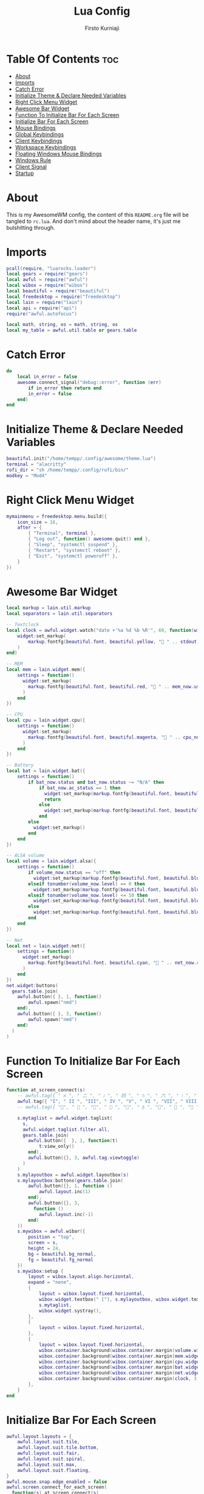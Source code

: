 #+TITLE: Lua Config
#+DESCRIPTION: My Doom Emacs Literate Config
#+AUTHOR: Firsto Kurniaji
#+PROPERTY: header-args :tangle rc.lua

* Table Of Contents :toc:
- [[#about][About]]
- [[#imports][Imports]]
- [[#catch-error][Catch Error]]
- [[#initialize-theme--declare-needed-variables][Initialize Theme & Declare Needed Variables]]
- [[#right-click-menu-widget][Right Click Menu Widget]]
- [[#awesome-bar-widget][Awesome Bar Widget]]
- [[#function-to-initialize-bar-for-each-screen][Function To Initialize Bar For Each Screen]]
- [[#initialize-bar-for-each-screen][Initialize Bar For Each Screen]]
- [[#mouse-bindings][Mouse Bindings]]
- [[#global-keybindings][Global Keybindings]]
- [[#client-keybindings][Client Keybindings]]
- [[#workspace-keybindings][Workspace Keybindings]]
- [[#floating-windows-mouse-bindings][Floating Windows Mouse Bindings]]
- [[#windows-rule][Windows Rule]]
- [[#client-signal][Client Signal]]
- [[#startup][Startup]]

* About
This is my AwesomeWM config, the content of this ~README.org~ file will be tangled to ~rc.lua~. And don't mind about the header name, it's just me bulshitting through.

* Imports
#+BEGIN_SRC lua
pcall(require, "luarocks.loader")
local gears = require("gears")
local awful = require("awful")
local wibox = require("wibox")
local beautiful = require("beautiful")
local freedesktop = require("freedesktop")
local lain = require("lain")
local api = require("api")
require("awful.autofocus")

local math, string, os = math, string, os
local my_table = awful.util.table or gears.table
#+END_SRC

* Catch Error
#+begin_src lua
do
    local in_error = false
    awesome.connect_signal("debug::error", function (err)
        if in_error then return end
        in_error = false
    end)
end
#+end_src

* Initialize Theme & Declare Needed Variables
#+begin_src lua
beautiful.init("/home/tempp/.config/awesome/theme.lua")
terminal = "alacritty"
rofi_dir = "sh /home/tempp/.config/rofi/bin/"
modkey = "Mod4"
#+end_src

* Right Click Menu Widget
#+begin_src lua
mymainmenu = freedesktop.menu.build({
    icon_size = 16,
    after = {
        { "Terminal", terminal },
        { "Log out", function() awesome.quit() end },
        { "Sleep", "systemctl suspend" },
        { "Restart", "systemctl reboot" },
        { "Exit", "systemctl poweroff" },
    }
})
#+end_src

* Awesome Bar Widget
#+begin_src lua
local markup = lain.util.markup
local separators = lain.util.separators

-- Textclock
local clock = awful.widget.watch("date +'%a %d %b %R'", 60, function(widget, stdout)
    widget:set_markup(
        markup.fontfg(beautiful.font, beautiful.yellow, " " .. stdout)
    )
end)

-- MEM
local mem = lain.widget.mem({
    settings = function()
      widget:set_markup(
        markup.fontfg(beautiful.font, beautiful.red, " " .. mem_now.used .. "MB ")
      )
    end
})

-- CPU
local cpu = lain.widget.cpu({
    settings = function()
      widget:set_markup(
        markup.fontfg(beautiful.font, beautiful.magenta, " " .. cpu_now.usage .. "% ")
      )
    end
})

-- Battery
local bat = lain.widget.bat({
    settings = function()
        if bat_now.status and bat_now.status ~= "N/A" then
            if bat_now.ac_status == 1 then
              widget:set_markup(markup.fontfg(beautiful.font, beautiful.blue, " "  .. bat_now.perc .. "% "))
              return
            else
              widget:set_markup(markup.fontfg(beautiful.font, beautiful.blue, " " .. bat_now.perc .. "% "))
            end
        else
          widget:set_markup()
        end
    end
})

-- ALSA volume
local volume = lain.widget.alsa({
    settings = function()
        if volume_now.status == "off" then
          widget:set_markup(markup.fontfg(beautiful.font, beautiful.blue, "婢 " .. volume_now.level .. "% "))
        elseif tonumber(volume_now.level) == 0 then
          widget:set_markup(markup.fontfg(beautiful.font, beautiful.blue, "奄 " .. volume_now.level .. "% "))
        elseif tonumber(volume_now.level) <= 50 then
          widget:set_markup(markup.fontfg(beautiful.font, beautiful.blue, "奔 " .. volume_now.level .. "% "))
        else
          widget:set_markup(markup.fontfg(beautiful.font, beautiful.blue, " " .. volume_now.level .. "% "))
        end
    end
})

-- Net
local net = lain.widget.net({
    settings = function()
      widget:set_markup(
        markup.fontfg(beautiful.font, beautiful.cyan, "直 " .. net_now.received .. "↓↑" .. net_now.sent .. " ")
      )
    end
})
net.widget:buttons(
  gears.table.join(
    awful.button({ }, 1, function()
        awful.spawn("nmd")
    end),
    awful.button({ }, 3, function()
        awful.spawn("nmd")
    end)
  )
)

#+end_src

* Function To Initialize Bar For Each Screen
#+begin_src lua
function at_screen_connect(s)
    -- awful.tag({ " א ", " 二 ", " ג ", " 四 ", " ה ", " 六 ", " ז ", " 八 ", " ט " }, s, awful.layout.layouts[1])
    awful.tag({ "I", " II ", "III", " IV ", "V", " VI ", "VII", " VIII ", "IX " }, s, awful.layout.layouts[1])
    -- awful.tag({ "", "  ", "", "  ", "", "  ", "", "  ", " " }, s, awful.layout.layouts[1])

    s.mytaglist = awful.widget.taglist(
      s,
      awful.widget.taglist.filter.all,
      gears.table.join(
        awful.button({  }, 1, function(t)
            t:view_only()
        end),
        awful.button({}, 3, awful.tag.viewtoggle)
      )
    )
    s.mylayoutbox = awful.widget.layoutbox(s)
    s.mylayoutbox:buttons(gears.table.join(
        awful.button({}, 1, function ()
            awful.layout.inc(1)
        end),
        awful.button({}, 3,
          function ()
            awful.layout.inc(-1)
        end)
    ))
    s.mywibox = awful.wibar({
        position = "top",
        screen = s,
        height = 24,
        bg = beautiful.bg_normal,
        fg = beautiful.fg_normal
    })
    s.mywibox:setup {
        layout = wibox.layout.align.horizontal,
        expand = "none",
        {
            layout = wibox.layout.fixed.horizontal,
            wibox.widget.textbox(" ["), s.mylayoutbox, wibox.widget.textbox("] "),
            s.mytaglist,
            wibox.widget.systray(),
        },
        {
            layout = wibox.layout.fixed.horizontal,
        },
        {
            layout = wibox.layout.fixed.horizontal,
            wibox.container.background(wibox.container.margin(volume.widget, 3, 3), beautiful.background),
            wibox.container.background(wibox.container.margin(mem.widget, 3, 3),    beautiful.background),
            wibox.container.background(wibox.container.margin(cpu.widget, 3, 3),    beautiful.background),
            wibox.container.background(wibox.container.margin(bat.widget, 3, 3),    beautiful.background),
            wibox.container.background(wibox.container.margin(net.widget, 3, 3),    beautiful.background),
            wibox.container.background(wibox.container.margin(clock, 3, 3),         beautiful.background),
        },
    }
end
#+end_src

* Initialize Bar For Each Screen
#+begin_src lua
awful.layout.layouts = {
    awful.layout.suit.tile,
    awful.layout.suit.tile.bottom,
    awful.layout.suit.fair,
    awful.layout.suit.spiral,
    awful.layout.suit.max,
    awful.layout.suit.floating,
}
awful.mouse.snap.edge_enabled = false
awful.screen.connect_for_each_screen(
  function(s) at_screen_connect(s)
end)
#+end_src

* Mouse Bindings
#+begin_src lua
root.buttons(gears.table.join(
    awful.button({ }, 3, function() mymainmenu:toggle() end),
    awful.button({ }, 4, awful.tag.viewnext),
    awful.button({ }, 5, awful.tag.viewprev)
))
#+end_src

* Global Keybindings
#+begin_src lua
globalkeys = gears.table.join(
    awful.key({ modkey,           }, "j", function () awful.client.focus.byidx( 1) end),
    awful.key({ modkey,           }, "k", function () awful.client.focus.byidx(-1) end),
    awful.key({ modkey, "Shift"   }, "j", function () awful.client.swap.byidx(  1) end),
    awful.key({ modkey, "Shift"   }, "k", function () awful.client.swap.byidx( -1) end),

    -- Standard program
    awful.key({ modkey,           }, "Return",  function () awful.spawn(terminal)                       end),
    awful.key({ modkey,           }, "b",       function () awful.spawn("brave-nightly")                end),
    awful.key({ modkey,           }, "c",       function () awful.spawn("color-gpick")                  end),
    awful.key({ modkey, "Shift"   }, "e",       function () awful.spawn("pcmanfm")                      end),
    awful.key({ modkey, "Shift"   }, "w",       function () awful.spawn("nitrogen")                     end),
    awful.key({ modkey,           }, "a",       function () awful.spawn("chromium teams.microsoft.com") end),
    awful.key({ modkey,           }, "e",       function () awful.spawn(terminal .. " -e lfrun")        end),
    awful.key({ modkey,           }, "o",       function () awful.spawn(terminal .. " -e gotop")        end),
    awful.key({ modkey, "Mod1"    }, "e",       function () awful.spawn("emacsclient -c")               end),
    awful.key({ modkey, "Mod1"    }, "m",       function () awful.spawn("emacsclient -c -e '(mu4e)'")   end),

    -- Rofi program
    awful.key({ modkey,           }, "d",       function () awful.spawn(rofi_dir .. "launcher")     end),
    awful.key({ modkey,           }, "w",       function () awful.spawn(rofi_dir .. "windows")      end),
    awful.key({ modkey, "Shift"   }, "x",       function () awful.spawn(rofi_dir .. "powermenu")    end),
    awful.key({ modkey, "Shift"   }, "n",       function () awful.spawn(rofi_dir .. "network")      end),
    awful.key({ modkey,           }, "t",       function () awful.spawn(rofi_dir .. "themes")       end),
    awful.key({ modkey,           }, "n",       function () awful.spawn("nmd")                      end),
    awful.key({                   }, "Print",   function () awful.spawn(rofi_dir .. "screenshot")   end),
    awful.key({                   }, "F1",      function () awful.spawn("help-and-tips")            end),

    -- Screen lock
    awful.key({ "Mod1", "Control" }, "l", function () awful.spawn("/home/tempp/.config/awesome/bin/bsplock") end),

    -- Restart and quit
    awful.key({ modkey, "Shift"   }, "r", awesome.restart   ),
    awful.key({ modkey, "Shift"   }, "q", awesome.quit      ),

    -- Volume and Brightness control
    awful.key({}, "XF86MonBrightnessUp",    function () awful.spawn("brightness --inc")     end),
    awful.key({}, "XF86MonBrightnessDown",  function () awful.spawn("brightness --dec")     end),
    awful.key({}, "XF86AudioRaiseVolume",   function () awful.spawn("volume --inc")         end),
    awful.key({}, "XF86AudioLowerVolume",   function () awful.spawn("volume --dec")         end),
    awful.key({}, "XF86AudioMute",          function () awful.spawn("volume --toggle")      end),

    -- Mpd control
    awful.key({}, "XF86AudioNext", function () awful.spawn("playerctl --player=spotify,chromium,mpv,%any next") end),
    awful.key({}, "XF86AudioPlay", function () awful.spawn("playerctl --player=spotify,chromium,mpv,%any play-pause") end),
    awful.key({}, "XF86AudioPrev", function () awful.spawn("playerctl --player=spotify,chromium,mpv,%any previous") end),

    -- Change layout and master size
    awful.key({ modkey,           }, "l",     function () awful.tag.incmwfact( 0.05)    end),
    awful.key({ modkey,           }, "h",     function () awful.tag.incmwfact(-0.05)    end),
    awful.key({ modkey,           }, "space", function () awful.layout.inc( 1)          end),
    awful.key({ modkey, "Shift"   }, "space", function () awful.layout.inc(-1)          end)
)
#+end_src

* Client Keybindings
#+begin_src lua
clientkeys = gears.table.join(
    awful.key({ modkey,          }, "f", function (c)
        c.fullscreen = not c.fullscreen
        c:raise()
    end),
    awful.key({ modkey, "Shift"   }, "c",   function (c) c:kill()        end),
    awful.key({ modkey,           }, "s",   awful.client.floating.toggle    )
)
#+end_src

* Workspace Keybindings
#+begin_src lua
for i = 1, 9 do
    globalkeys = gears.table.join(globalkeys,
        awful.key({ modkey }, "#" .. i + 9, function ()
                local screen = awful.screen.focused()
                local tag = screen.tags[i]
                if tag then tag:view_only() end
        end),
        awful.key({ modkey, "Shift" }, "#" .. i + 9, function ()
            if client.focus then
              local tag = client.focus.screen.tags[i]
              if tag then client.focus:move_to_tag(tag) end
            end
        end)
    )
end
#+end_src

* Floating Windows Mouse Bindings
#+begin_src lua
clientbuttons = gears.table.join(
    awful.button({ }, 1, function (c)
        c:emit_signal("request::activate", "mouse_click", {raise = true})
    end),
    awful.button({ modkey }, 1, function (c)
        c:emit_signal("request::activate", "mouse_click", {raise = true})
        awful.mouse.client.move(c)
    end),
    awful.button({ modkey }, 3, function (c)
        c:emit_signal("request::activate", "mouse_click", {raise = true})
        awful.mouse.client.resize(c)
    end)
)

root.keys(globalkeys)
#+end_src

* Windows Rule
#+begin_src lua
awful.rules.rules = {
    {
        rule = { },
        properties = {
          border_width = beautiful.border_width,
          border_color = beautiful.border_normal,
          focus = awful.client.focus.filter,
          raise = true,
          keys = clientkeys,
          buttons = clientbuttons,
          screen = awful.screen.preferred,
          placement = awful.placement.no_overlap+awful.placement.no_offscreen}
        },
    {
        rule_any = {
            instance = {
              "DTA",
              "copyq",
              "pinentry"
            },
            class = {
              "Arandr",
              "Gpick",
              "Galculator",
              "Tor Browser",
              "veromix"
            },
            name = {"Event Tester"},
            role = {
              "AlarmWindow",
              "ConfigManager",
              "pop-up"
            }
        },
        properties = {
            floating = true
        }
    },
    {
      rule_any = {
        type = {
          "normal",
          "dialog"
        }
      },
      properties = {  }
    },
}
#+end_src

* Client Signal
#+begin_src lua
client.connect_signal("manage", function (c)
    if awesome.startup
      and not c.size_hints.user_position
      and not c.size_hints.program_position
    then
      awful.placement.no_offscreen(c)
    end
end)
client.connect_signal("mouse::enter", function(c)
    c:emit_signal("request::activate", "mouse_enter", {raise = false})
end)
client.connect_signal("focus", function(c)
    c.border_color = beautiful.border_focus
end)
client.connect_signal("unfocus", function(c)
    c.border_color = beautiful.border_normal
end)
#+end_src

* Startup
#+begin_src lua
awful.util.spawn("/home/tempp/.config/awesome/startup")
#+end_src
